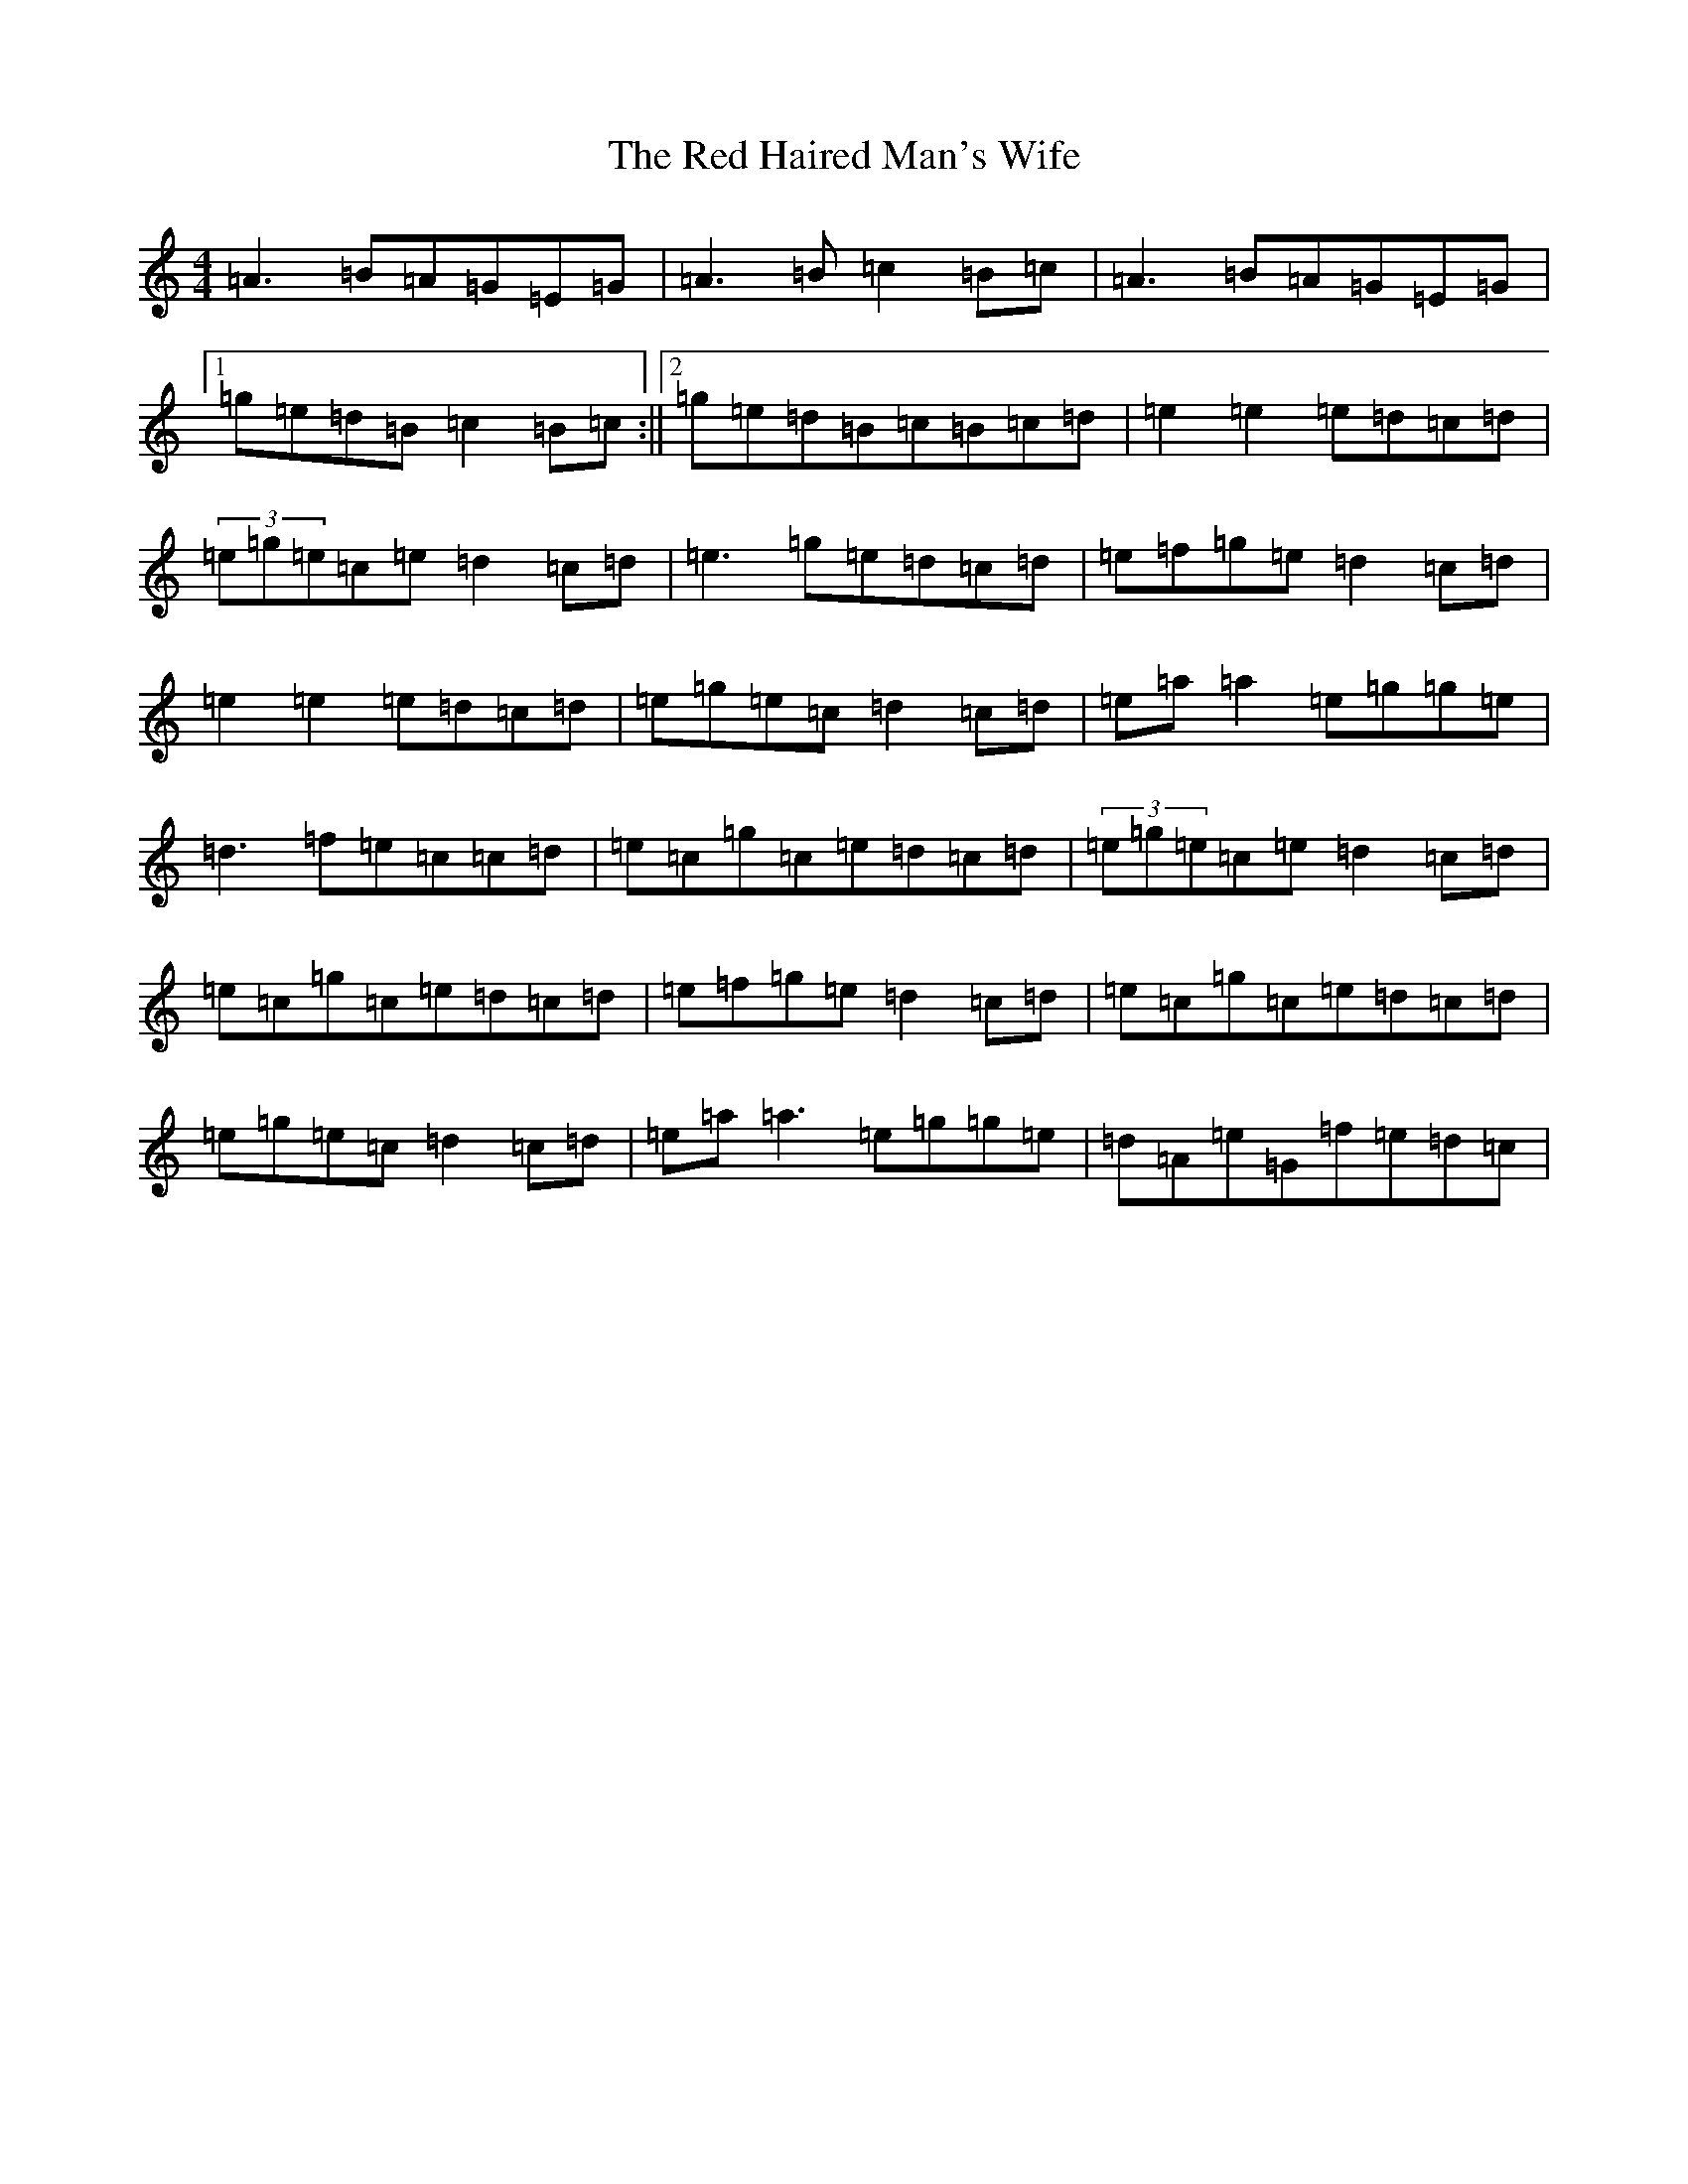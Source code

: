 X: 3305
T: Red Haired Man's Wife, The
S: https://thesession.org/tunes/10986#setting10986
Z: D Major
R: waltz
M:4/4
L:1/8
K: C Major
=A3=B=A=G=E=G|=A3=B=c2=B=c|=A3=B=A=G=E=G|1=g=e=d=B=c2=B=c:||2=g=e=d=B=c=B=c=d|=e2=e2=e=d=c=d|(3=e=g=e=c=e=d2=c=d|=e3=g=e=d=c=d|=e=f=g=e=d2=c=d|=e2=e2=e=d=c=d|=e=g=e=c=d2=c=d|=e=a=a2=e=g=g=e|=d3=f=e=c=c=d|=e=c=g=c=e=d=c=d|(3=e=g=e=c=e=d2=c=d|=e=c=g=c=e=d=c=d|=e=f=g=e=d2=c=d|=e=c=g=c=e=d=c=d|=e=g=e=c=d2=c=d|=e=a=a3=e=g=g=e|=d=A=e=G=f=e=d=c|
